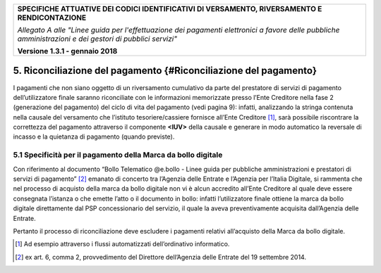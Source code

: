 |image0|

+-----------------------------------------------------------------------+
| **SPECIFICHE ATTUATIVE DEI CODICI IDENTIFICATIVI DI VERSAMENTO,       |
| RIVERSAMENTO E RENDICONTAZIONE**                                      |
|                                                                       |
| *Allegato A alle "Linee guida per l'effettuazione dei pagamenti       |
| elettronici a favore delle* *pubbliche amministrazioni e dei gestori  |
| di pubblici servizi"*                                                 |
|                                                                       |
| **Versione 1.3.1 - gennaio 2018**                                     |
+-----------------------------------------------------------------------+

5. Riconciliazione del pagamento {#Riconciliazione del pagamento}
=================================================================

I pagamenti che non siano oggetto di un riversamento cumulativo da parte
del prestatore di servizi di pagamento dell’utilizzatore finale saranno
riconciliate con le informazioni memorizzate presso l’Ente Creditore
nella fase 2 (generazione del pagamento) del ciclo di vita del pagamento
(vedi pagina 9): infatti, analizzando la stringa contenuta nella causale
del versamento che l’istituto tesoriere/cassiere fornisce all’Ente
Creditore [1]_, sarà possibile riscontrare la correttezza del pagamento
attraverso il componente **<IUV>** della causale e generare in modo
automatico la reversale di incasso e la quietanza di pagamento (quando
previste).

5.1 Specificità per il pagamento della Marca da bollo digitale
--------------------------------------------------------------

Con riferimento al documento “Bollo Telematico @e.bollo - Linee guida
per pubbliche amministrazioni e prestatori di servizi di pagamento” [2]_
emanato di concerto tra l’Agenzia delle Entrate e l’Agenzia per l’Italia
Digitale, si rammenta che nel processo di acquisto della marca da bollo
digitale non vi è alcun accredito all’Ente Creditore al quale deve
essere consegnata l’istanza o che emette l’atto o il documento in bollo:
infatti l’utilizzatore finale ottiene la marca da bollo digitale
direttamente dal PSP concessionario del servizio, il quale la aveva
preventivamente acquisita dall’Agenzia delle Entrate.

Pertanto il processo di riconciliazione deve escludere i pagamenti
relativi all’acquisto della Marca da bollo digitale.

.. [1]
   Ad esempio attraverso i flussi automatizzati dell’ordinativo
   informatico.

.. [2]
   ex art. 6, comma 2, provvedimento del Direttore dell’Agenzia delle
   Entrate del 19 settembre 2014.

.. |image0| image:: images/header.png
